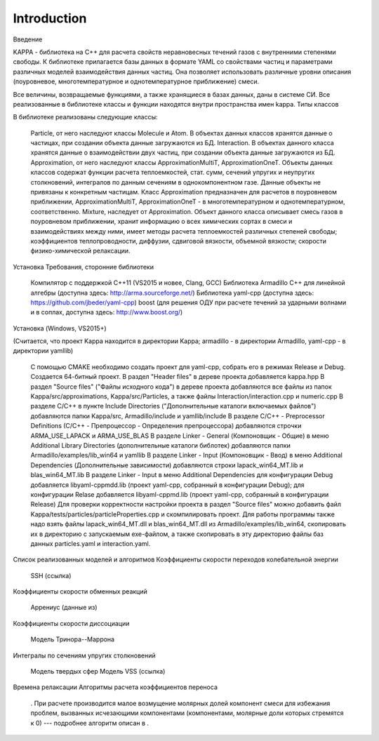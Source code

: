 Introduction
************

Введение

KAPPA - библиотека на C++ для расчета свойств неравновесных течений газов с внутренними степенями свободы. К библиотеке прилагается базы данных в формате YAML со свойствами частиц и параметрами различных моделей взаимодействия данных частиц. Она позволяет использовать различные уровни описания (поуровневое, многотемпературное и однотемпературное приближение) смеси.

Все величины, возвращаемые функциями, а также хранящиеся в базах данных, даны в системе СИ. Все реализованные в библиотеке классы и функции находятся внутри пространства имен kappa.
Типы классов

В библиотеке реализованы следующие классы:

        Particle, от него наследуют классы Molecule и Atom. В объектах данных классов хранятся данные о частицах, при создании объекта данные загружаются из БД.
        Interaction. В объектах данного класса хранятся данные о взаимодействии двух частиц, при создании объекта данные загружаются из БД.
        Approximation, от него наследуют классы ApproximationMultiT, ApproximationOneT. Объекты данных классов содержат функции расчета теплоемкостей, стат. сумм, сечений упругих и неупругих столкновений, интегралов по данным сечениям в однокомпонентном газе. Данные объекты не привязаны к конкретным частицам. Класс Approximation предназначен для расчетов в поуровневом приближении, ApproximationMultiT, ApproximationOneT - в многотемпературном и однотемпературном, соответственно.
        Mixture, наследует от Approximation. Объект данного класса описывает смесь газов в поуровневом приближении, хранит информацию о всех химических сортах в смеси и взаимодействиях между ними, имеет методы расчета теплоемкостей различных степеней свободы; коэффициентов теплопроводности, диффузии, сдвиговой вязкости, объемной вязкости; скорости физико-химической релаксации.

Установка
Требования, сторонние библиотеки

        Компилятор с поддержкой C++11 (VS2015 и новее, Clang, GCC)
        Библиотека Armadillo C++ для линейной алгебры (доступна здесь: http://arma.sourceforge.net/)
        Библиотека yaml-cpp (доступна здесь: https://github.com/jbeder/yaml-cpp)
        boost (для решения ОДУ при расчете течений за ударными волнами и в соплах, доступна здесь: http://www.boost.org/)

Установка (Windows, VS2015+)

(Считается, что проект Kappa находится в директории Kappa; armadillo - в директории Armadillo, yaml-cpp - в директории yamllib)

        С помощью CMAKE необходимо создать проект для yaml-cpp, собрать его в режимах Release и Debug.
        Создается 64-битный проект. В раздел "Header files" в дереве проекта добавляется kappa.hpp
        В раздел "Source files" ("Файлы исходного кода") в дереве проекта добавляются все файлы из папок Kappa/src/approximations, Kappa/src/Particles, а также файлы Interaction/interaction.cpp и numeric.cpp
        В разделе C/C++ в пункте Include Directories ("Дополнительные каталоги включаемых файлов") добавляются папки Kappa/src, Armadillo/include и yamllib/include
        В разделе C/C++ - Preprocessor Definitions (C/C++ - Препроцессор - Определения препроцессора) добавляются строчки ARMA_USE_LAPACK и ARMA_USE_BLAS
        В разделе Linker - General (Компоновщик - Общие) в меню Additional Library Directories (дополнительные каталоги библотек) добавляются папки Armadillo/examples/lib_win64 и yamllib
        В разделе Linker - Input (Компоновщик - Ввод) в меню Additional Dependencies (Дополнительные зависимости) добавляются строки lapack_win64_MT.lib и blas_win64_MT.lib
        В разделе Linker - Input в меню Additional Dependencies для конфигурации Debug добавляется libyaml-cppmdd.lib (проект yaml-cpp, собранный в конфигурации Debug); для конфигурации Relase добавляется libyaml-cppmd.lib (проект yaml-cpp, собранный в конфигурации Release)
        Для проверки корректности настройки проекта в раздел "Source files" можно добавить файл Kappa/tests/particles/particleProperties.cpp и скомпилировать проект. Для работы программы также надо взять файлы lapack_win64_MT.dll и blas_win64_MT.dll из Armadillo/examples/lib_win64, скопировать их в директорию с запускаемым exe-файлом, а также скопировать в эту директорию файлы баз данных particles.yaml и interaction.yaml.

Список реализованных моделей и алгоритмов
Коэффициенты скорости переходов колебательной энергии

        SSH (ссылка)

Коэффициенты скорости обменных реакций

        Аррениус (данные из)

Коэффициенты скорости диссоциации

        Модель Тринора--Маррона

Интегралы по сечениям упругих столкновений

        Модель твердых сфер
        Модель VSS (ссылка)

Времена релаксации
Алгоритмы расчета коэффициентов переноса

        . При расчете производится малое возмущение молярных долей компонент смеси для избежания проблем, вызванных исчезающими компонентами (компонентами, молярные доли которых стремятся к 0) --- подробнее алгоритм описан в .


